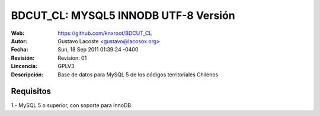 =====================================
 BDCUT_CL: MYSQL5 INNODB UTF-8 Versión
=====================================
:Web:         https://github.com/knxroot/BDCUT_CL
:Autor:       Gustavo Lacoste <gustavo@lacosox.org>
:Fecha:       Sun, 18 Sep 2011 01:39:24 -0400
:Revisión:    Revision: 01
:Lincencia:   GPLV3
:Descripción: Base de datos para MySQL 5 de los códigos territoriales Chilenos

Requisitos
=====================================
1.- MySQL 5 o superior, con soporte para InnoDB





